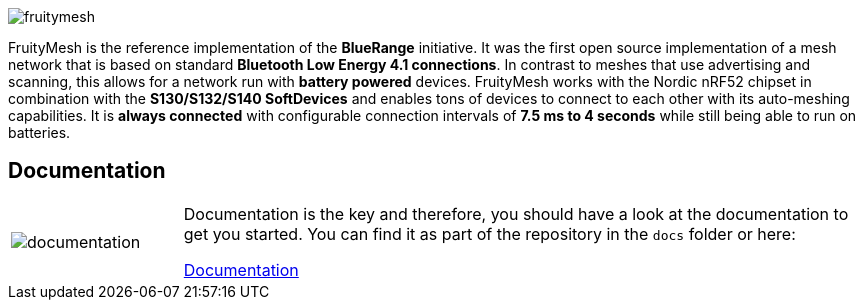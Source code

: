 ifndef::imagesdir[:imagesdir: docs/opensource/modules/ROOT/assets/images]
image:logo.png[fruitymesh]

FruityMesh is the reference implementation of the **BlueRange** initiative. It was the first open source implementation of a mesh network that is based on standard *Bluetooth Low Energy 4.1 connections*. In contrast to meshes that use advertising and scanning, this allows for a network run with *battery powered* devices. FruityMesh works with the Nordic nRF52 chipset in combination with the *S130/S132/S140 SoftDevices* and enables tons of devices to connect to each other with its auto-meshing capabilities. It is *always connected* with configurable connection intervals of *7.5 ms to 4 seconds* while still being able to run on batteries.

== Documentation

[cols="1,4", frame="none"]
|===
|image:documentation.png[]
|Documentation is the key and therefore, you should have a look at the documentation to get you started. You can find it as part of the repository in the `docs` folder or here:

https://mwaylabs.github.io/fruitymesh/fruitymesh/index.html[Documentation]
|===



